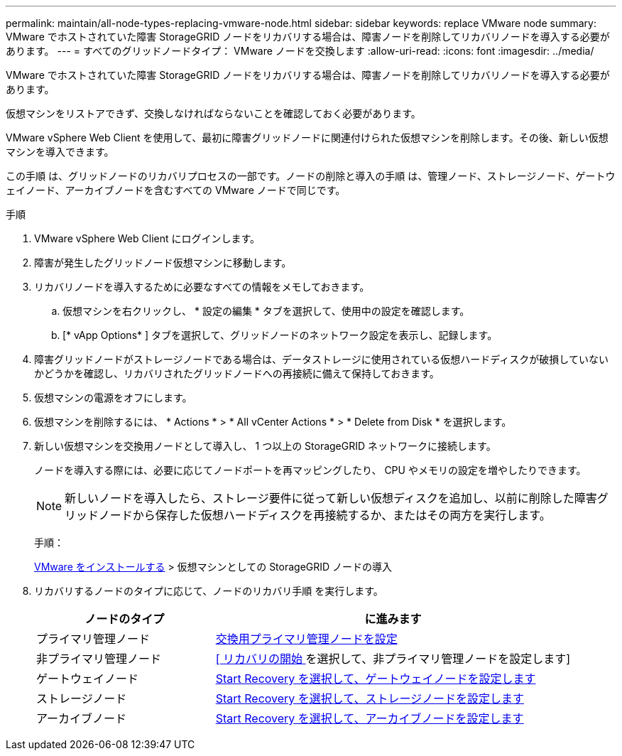 ---
permalink: maintain/all-node-types-replacing-vmware-node.html 
sidebar: sidebar 
keywords: replace VMware node 
summary: VMware でホストされていた障害 StorageGRID ノードをリカバリする場合は、障害ノードを削除してリカバリノードを導入する必要があります。 
---
= すべてのグリッドノードタイプ： VMware ノードを交換します
:allow-uri-read: 
:icons: font
:imagesdir: ../media/


[role="lead"]
VMware でホストされていた障害 StorageGRID ノードをリカバリする場合は、障害ノードを削除してリカバリノードを導入する必要があります。

仮想マシンをリストアできず、交換しなければならないことを確認しておく必要があります。

VMware vSphere Web Client を使用して、最初に障害グリッドノードに関連付けられた仮想マシンを削除します。その後、新しい仮想マシンを導入できます。

この手順 は、グリッドノードのリカバリプロセスの一部です。ノードの削除と導入の手順 は、管理ノード、ストレージノード、ゲートウェイノード、アーカイブノードを含むすべての VMware ノードで同じです。

.手順
. VMware vSphere Web Client にログインします。
. 障害が発生したグリッドノード仮想マシンに移動します。
. リカバリノードを導入するために必要なすべての情報をメモしておきます。
+
.. 仮想マシンを右クリックし、 * 設定の編集 * タブを選択して、使用中の設定を確認します。
.. [* vApp Options* ] タブを選択して、グリッドノードのネットワーク設定を表示し、記録します。


. 障害グリッドノードがストレージノードである場合は、データストレージに使用されている仮想ハードディスクが破損していないかどうかを確認し、リカバリされたグリッドノードへの再接続に備えて保持しておきます。
. 仮想マシンの電源をオフにします。
. 仮想マシンを削除するには、 * Actions * > * All vCenter Actions * > * Delete from Disk * を選択します。
. 新しい仮想マシンを交換用ノードとして導入し、 1 つ以上の StorageGRID ネットワークに接続します。
+
ノードを導入する際には、必要に応じてノードポートを再マッピングしたり、 CPU やメモリの設定を増やしたりできます。

+

NOTE: 新しいノードを導入したら、ストレージ要件に従って新しい仮想ディスクを追加し、以前に削除した障害グリッドノードから保存した仮想ハードディスクを再接続するか、またはその両方を実行します。

+
手順：

+
xref:../vmware/index.adoc[VMware をインストールする] > 仮想マシンとしての StorageGRID ノードの導入

. リカバリするノードのタイプに応じて、ノードのリカバリ手順 を実行します。
+
[cols="1a,2a"]
|===
| ノードのタイプ | に進みます 


 a| 
プライマリ管理ノード
 a| 
xref:configuring-replacement-primary-admin-node.adoc[交換用プライマリ管理ノードを設定]



 a| 
非プライマリ管理ノード
 a| 
xref:selecting-start-recovery-to-configure-non-primary-admin-node.adoc[[ リカバリの開始 ] を選択して、非プライマリ管理ノードを設定します]



 a| 
ゲートウェイノード
 a| 
xref:selecting-start-recovery-to-configure-gateway-node.adoc[Start Recovery を選択して、ゲートウェイノードを設定します]



 a| 
ストレージノード
 a| 
xref:selecting-start-recovery-to-configure-storage-node.adoc[Start Recovery を選択して、ストレージノードを設定します]



 a| 
アーカイブノード
 a| 
xref:selecting-start-recovery-to-configure-archive-node.adoc[Start Recovery を選択して、アーカイブノードを設定します]

|===


